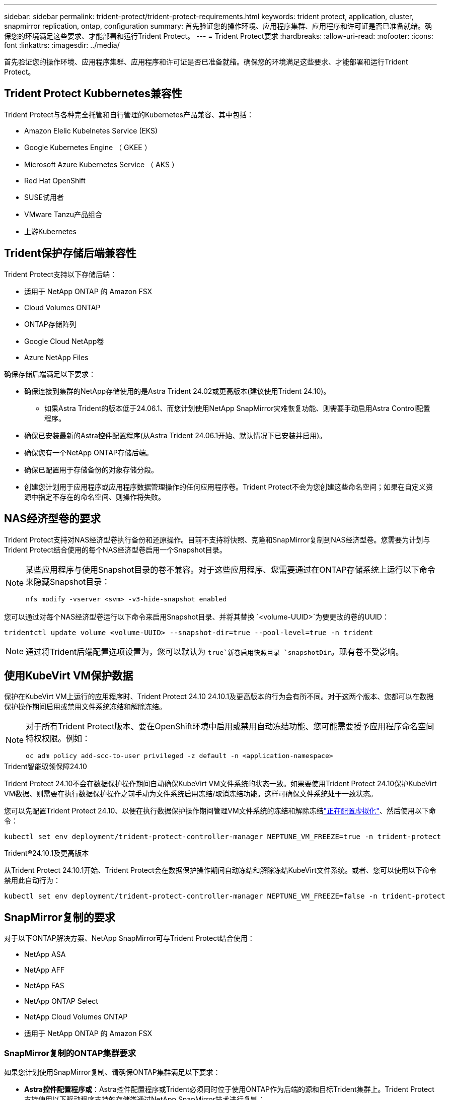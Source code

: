 ---
sidebar: sidebar 
permalink: trident-protect/trident-protect-requirements.html 
keywords: trident protect, application, cluster, snapmirror replication, ontap, configuration 
summary: 首先验证您的操作环境、应用程序集群、应用程序和许可证是否已准备就绪。确保您的环境满足这些要求、才能部署和运行Trident Protect。 
---
= Trident Protect要求
:hardbreaks:
:allow-uri-read: 
:nofooter: 
:icons: font
:linkattrs: 
:imagesdir: ../media/


[role="lead"]
首先验证您的操作环境、应用程序集群、应用程序和许可证是否已准备就绪。确保您的环境满足这些要求、才能部署和运行Trident Protect。



== Trident Protect Kubbernetes兼容性

Trident Protect与各种完全托管和自行管理的Kubernetes产品兼容、其中包括：

* Amazon Elelic Kubelnetes Service (EKS)
* Google Kubernetes Engine （ GKEE ）
* Microsoft Azure Kubernetes Service （ AKS ）
* Red Hat OpenShift
* SUSE试用者
* VMware Tanzu产品组合
* 上游Kubernetes




== Trident保护存储后端兼容性

Trident Protect支持以下存储后端：

* 适用于 NetApp ONTAP 的 Amazon FSX
* Cloud Volumes ONTAP
* ONTAP存储阵列
* Google Cloud NetApp卷
* Azure NetApp Files


确保存储后端满足以下要求：

* 确保连接到集群的NetApp存储使用的是Astra Trident 24.02或更高版本(建议使用Trident 24.10)。
+
** 如果Astra Trident的版本低于24.06.1、而您计划使用NetApp SnapMirror灾难恢复功能、则需要手动启用Astra Control配置程序。


* 确保已安装最新的Astra控件配置程序(从Astra Trident 24.06.1开始、默认情况下已安装并启用)。
* 确保您有一个NetApp ONTAP存储后端。
* 确保已配置用于存储备份的对象存储分段。
* 创建您计划用于应用程序或应用程序数据管理操作的任何应用程序卷。Trident Protect不会为您创建这些命名空间；如果在自定义资源中指定不存在的命名空间、则操作将失败。




== NAS经济型卷的要求

Trident Protect支持对NAS经济型卷执行备份和还原操作。目前不支持将快照、克隆和SnapMirror复制到NAS经济型卷。您需要为计划与Trident Protect结合使用的每个NAS经济型卷启用一个Snapshot目录。

[NOTE]
====
某些应用程序与使用Snapshot目录的卷不兼容。对于这些应用程序、您需要通过在ONTAP存储系统上运行以下命令来隐藏Snapshot目录：

[source, console]
----
nfs modify -vserver <svm> -v3-hide-snapshot enabled
----
====
您可以通过对每个NAS经济型卷运行以下命令来启用Snapshot目录、并将其替换 `<volume-UUID>`为要更改的卷的UUID：

[source, console]
----
tridentctl update volume <volume-UUID> --snapshot-dir=true --pool-level=true -n trident
----

NOTE: 通过将Trident后端配置选项设置为，您可以默认为 `true`新卷启用快照目录 `snapshotDir`。现有卷不受影响。



== 使用KubeVirt VM保护数据

保护在KubeVirt VM上运行的应用程序时、Trident Protect 24.10 24.10.1及更高版本的行为会有所不同。对于这两个版本、您都可以在数据保护操作期间启用或禁用文件系统冻结和解除冻结。

[NOTE]
====
对于所有Trident Protect版本、要在OpenShift环境中启用或禁用自动冻结功能、您可能需要授予应用程序命名空间特权权限。例如：

[source, console]
----
oc adm policy add-scc-to-user privileged -z default -n <application-namespace>
----
====
.Trident智能驭领保障24.10
Trident Protect 24.10不会在数据保护操作期间自动确保KubeVirt VM文件系统的状态一致。如果要使用Trident Protect 24.10保护KubeVirt VM数据、则需要在执行数据保护操作之前手动为文件系统启用冻结/取消冻结功能。这样可确保文件系统处于一致状态。

您可以先配置Trident Protect 24.10、以便在执行数据保护操作期间管理VM文件系统的冻结和解除冻结link:https://docs.openshift.com/container-platform/4.16/virt/install/installing-virt.html["正在配置虚拟化"^]、然后使用以下命令：

[source, console]
----
kubectl set env deployment/trident-protect-controller-manager NEPTUNE_VM_FREEZE=true -n trident-protect
----
.Trident®24.10.1及更高版本
从Trident Protect 24.10.1开始、Trident Protect会在数据保护操作期间自动冻结和解除冻结KubeVirt文件系统。或者、您可以使用以下命令禁用此自动行为：

[source, console]
----
kubectl set env deployment/trident-protect-controller-manager NEPTUNE_VM_FREEZE=false -n trident-protect
----


== SnapMirror复制的要求

对于以下ONTAP解决方案、NetApp SnapMirror可与Trident Protect结合使用：

* NetApp ASA
* NetApp AFF
* NetApp FAS
* NetApp ONTAP Select
* NetApp Cloud Volumes ONTAP
* 适用于 NetApp ONTAP 的 Amazon FSX




=== SnapMirror复制的ONTAP集群要求

如果您计划使用SnapMirror复制、请确保ONTAP集群满足以下要求：

* *Astra控件配置程序或*：Astra控件配置程序或Trident必须同时位于使用ONTAP作为后端的源和目标Trident集群上。Trident Protect支持使用以下驱动程序支持的存储类通过NetApp SnapMirror技术进行复制：
+
** `ontap-NAS`
** `ontap-san`


* *许可证*：必须在源和目标ONTAP集群上启用使用数据保护包的ONTAP SnapMirror异步许可证。有关详细信息、请参见 https://docs.netapp.com/us-en/ontap/data-protection/snapmirror-licensing-concept.html["ONTAP 中的SnapMirror许可概述"^] 。




=== SnapMirror复制的对等注意事项

如果您计划使用存储后端对等、请确保您的环境满足以下要求：

* *集群和SVM*：ONTAP存储后端必须建立对等状态。有关详细信息、请参见 https://docs.netapp.com/us-en/ontap/peering/index.html["集群和 SVM 对等概述"^] 。
+

NOTE: 确保两个ONTAP集群之间的复制关系中使用的SVM名称是唯一的。

* *Astra控件配置程序或Trident和SVM*：对等远程SVM必须可供目标集群上的Astra控件配置程序或Trident使用。
* *托管后端*：您需要在Trident Protect中添加和管理ONTAP存储后端、才能创建复制关系。
* *基于TCP的NVMe*：对于使用基于TCP协议的Trident的存储后端、NVMe保护不支持NetApp SnapMirror复制。




=== 用于SnapMirror复制的Trident / ONTAP配置

Trident Protect要求您至少配置一个存储后端、以便为源集群和目标集群同时支持复制。如果源集群和目标集群相同、则目标应用程序应使用与源应用程序不同的存储后端、以获得最佳故障恢复能力。
